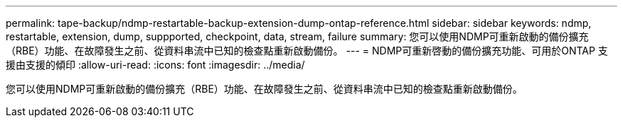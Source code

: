 ---
permalink: tape-backup/ndmp-restartable-backup-extension-dump-ontap-reference.html 
sidebar: sidebar 
keywords: ndmp, restartable, extension, dump, suppported, checkpoint, data, stream, failure 
summary: 您可以使用NDMP可重新啟動的備份擴充（RBE）功能、在故障發生之前、從資料串流中已知的檢查點重新啟動備份。 
---
= NDMP可重新啓動的備份擴充功能、可用於ONTAP 支援由支援的傾印
:allow-uri-read: 
:icons: font
:imagesdir: ../media/


[role="lead"]
您可以使用NDMP可重新啟動的備份擴充（RBE）功能、在故障發生之前、從資料串流中已知的檢查點重新啟動備份。
